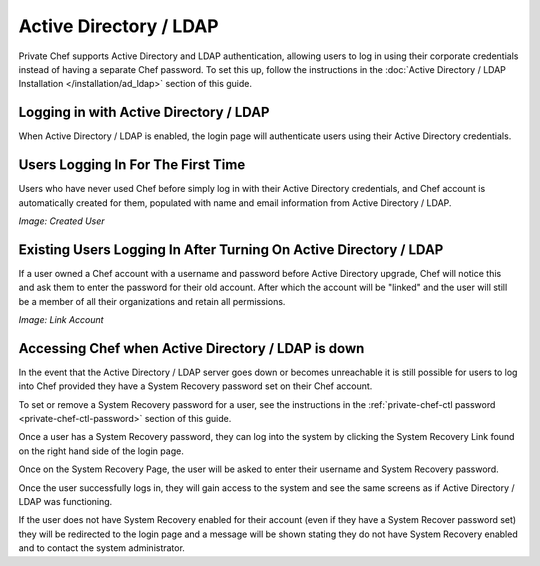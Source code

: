 .. index::
  pair: configuration; private-chef.rb

=======================
Active Directory / LDAP
=======================

Private Chef supports Active Directory and LDAP authentication, allowing
users to log in using their corporate credentials instead of having a separate
Chef password.  To set this up, follow the instructions in the
:doc:`Active Directory / LDAP Installation </installation/ad_ldap>` section of this guide.

Logging in with Active Directory / LDAP
---------------------------------------

When Active Directory / LDAP is enabled, the login page will authenticate
users using their Active Directory credentials.

.. image:: ../images/ad_ldap_login.png
  :alt: Logging in with Active Directory / LDAP

Users Logging In For The First Time
-----------------------------------

Users who have never used Chef before simply log in with their Active Directory
credentials, and Chef account is automatically created for them, populated with name and
email information from Active Directory / LDAP.

*Image: Created User*

Existing Users Logging In After Turning On Active Directory / LDAP
------------------------------------------------------------------

If a user owned a Chef account with a username and password before Active Directory
upgrade, Chef will notice this and ask them to enter the password for their old account.
After which the account will be "linked" and the user will still be a member of all their
organizations and retain all permissions.

*Image: Link Account*

Accessing Chef when Active Directory / LDAP is down
---------------------------------------------------

In the event that the Active Directory / LDAP server goes down or becomes unreachable
it is still possible for users to log into Chef provided they have a System Recovery 
password set on their Chef account.

To set or remove a System Recovery password for a user, see the instructions in the 
:ref:`private-chef-ctl password <private-chef-ctl-password>` section of this guide.

Once a user has a System Recovery password, they can log into the system by clicking the 
System Recovery Link found on the right hand side of the login page.

.. image:: ../images/system_recovery_link.png
  :alt: System Recovery link

Once on the System Recovery Page, the user will be asked to enter their username and 
System Recovery password.

.. image:: ../images/system_recovery.png
  :alt: System Recovery

Once the user successfully logs in, they will gain access to the system and see the same 
screens as if Active Directory / LDAP was functioning.

If the user does not have System Recovery enabled for their account (even if they have 
a System Recover password set) they will be redirected to the login page and a message
will be shown stating they do not have System Recovery enabled and to contact the 
system administrator.

